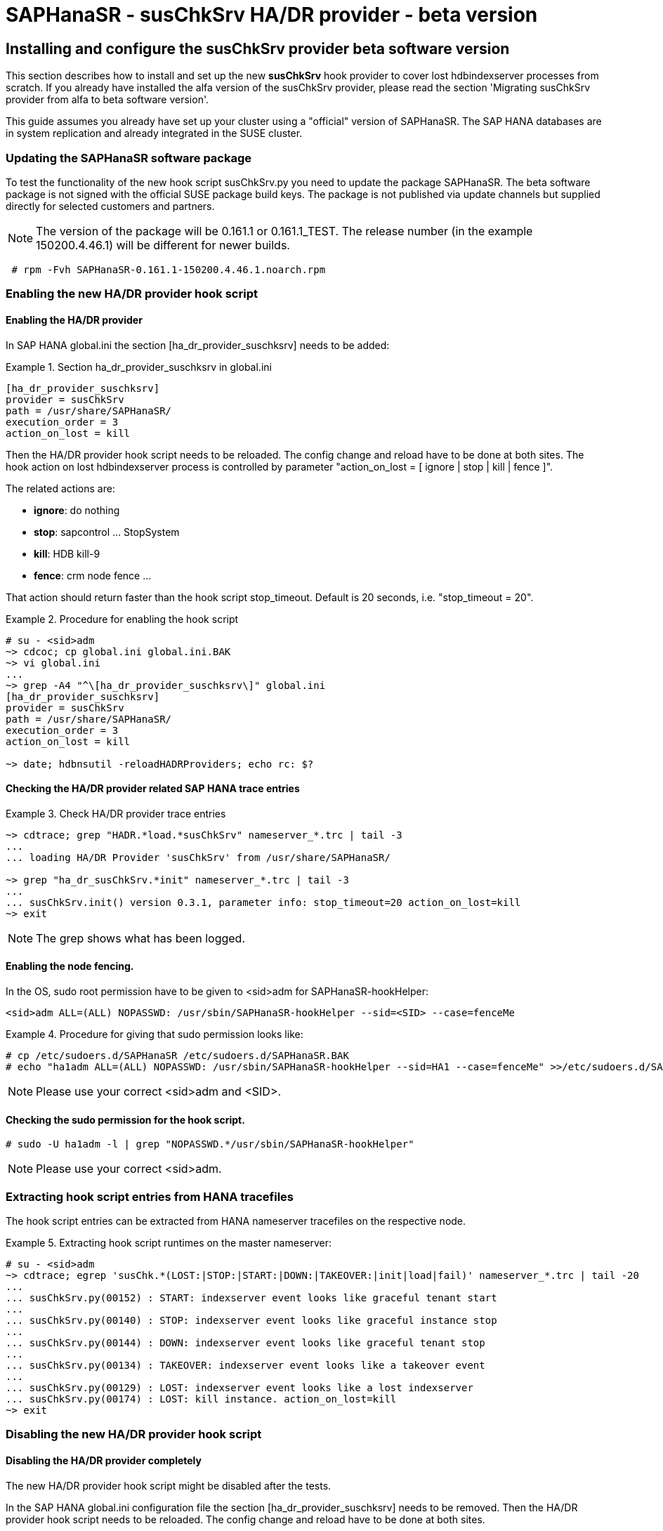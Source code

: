 = SAPHanaSR - susChkSrv HA/DR provider - beta version

== Installing and configure the susChkSrv provider beta software version

This section describes how to install and set up the new *susChkSrv* hook
provider to cover lost hdbindexserver processes from scratch. If you already have
installed the alfa version of the susChkSrv provider, please read the section
'Migrating susChkSrv provider from alfa to beta software version'.

This guide assumes you already have set up your cluster using a "official"
version of SAPHanaSR. The SAP HANA databases are in system replication and
already integrated in the SUSE cluster.

=== Updating the SAPHanaSR software package

To test the functionality of the new hook script susChkSrv.py you need to
update the package SAPHanaSR. The beta software package is not signed with
the official SUSE package build keys. The package is not published via update
channels but supplied directly for selected customers and partners.

NOTE: The version of the package will be 0.161.1 or 0.161.1_TEST. The release 
number (in the example 150200.4.46.1) will be different for newer builds.

----
 # rpm -Fvh SAPHanaSR-0.161.1-150200.4.46.1.noarch.rpm
----

=== Enabling the new HA/DR provider hook script
==== Enabling the HA/DR provider

In SAP HANA global.ini the section [ha_dr_provider_suschksrv] needs to be added:

.Section ha_dr_provider_suschksrv in global.ini
====
----
[ha_dr_provider_suschksrv]
provider = susChkSrv
path = /usr/share/SAPHanaSR/
execution_order = 3
action_on_lost = kill
----
====

Then the HA/DR provider hook script needs to be reloaded. The config change and
reload have to be done at both sites. The hook action on lost hdbindexserver
process is controlled by parameter "action_on_lost = [ ignore | stop | kill |
fence ]".

The related actions are:

* *ignore*: do nothing
* *stop*: sapcontrol ... StopSystem
* *kill*: HDB kill-9
* *fence*: crm node fence ...

That action should return faster than the hook script stop_timeout. Default is
20 seconds, i.e. "stop_timeout = 20".

.Procedure for enabling the hook script
====
----
# su - <sid>adm
~> cdcoc; cp global.ini global.ini.BAK
~> vi global.ini
...
~> grep -A4 "^\[ha_dr_provider_suschksrv\]" global.ini
[ha_dr_provider_suschksrv]
provider = susChkSrv
path = /usr/share/SAPHanaSR/
execution_order = 3
action_on_lost = kill

~> date; hdbnsutil -reloadHADRProviders; echo rc: $?
----
====

==== Checking the HA/DR provider related SAP HANA trace entries

.Check HA/DR provider trace entries
====
----
~> cdtrace; grep "HADR.*load.*susChkSrv" nameserver_*.trc | tail -3
...
... loading HA/DR Provider 'susChkSrv' from /usr/share/SAPHanaSR/

~> grep "ha_dr_susChkSrv.*init" nameserver_*.trc | tail -3
...
... susChkSrv.init() version 0.3.1, parameter info: stop_timeout=20 action_on_lost=kill
~> exit
----
====

NOTE: The grep shows what has been logged.


==== Enabling the node fencing.

In the OS, sudo root permission have to be given to <sid>adm for
SAPHanaSR-hookHelper:

----
<sid>adm ALL=(ALL) NOPASSWD: /usr/sbin/SAPHanaSR-hookHelper --sid=<SID> --case=fenceMe
----

.Procedure for giving that sudo permission looks like:
====
----
# cp /etc/sudoers.d/SAPHanaSR /etc/sudoers.d/SAPHanaSR.BAK
# echo "ha1adm ALL=(ALL) NOPASSWD: /usr/sbin/SAPHanaSR-hookHelper --sid=HA1 --case=fenceMe" >>/etc/sudoers.d/SAPHanaSR
----
====

NOTE: Please use your correct <sid>adm and <SID>.

==== Checking the sudo permission for the hook script.
----
# sudo -U ha1adm -l | grep "NOPASSWD.*/usr/sbin/SAPHanaSR-hookHelper"
----
NOTE: Please use your correct <sid>adm.

=== Extracting hook script entries from HANA tracefiles

The hook script entries can be extracted from HANA nameserver tracefiles on the
respective node.

.Extracting hook script runtimes on the master nameserver:
====
----
# su - <sid>adm
~> cdtrace; egrep 'susChk.*(LOST:|STOP:|START:|DOWN:|TAKEOVER:|init|load|fail)' nameserver_*.trc | tail -20
...
... susChkSrv.py(00152) : START: indexserver event looks like graceful tenant start
...
... susChkSrv.py(00140) : STOP: indexserver event looks like graceful instance stop
...
... susChkSrv.py(00144) : DOWN: indexserver event looks like graceful tenant stop
...
... susChkSrv.py(00134) : TAKEOVER: indexserver event looks like a takeover event
...
... susChkSrv.py(00129) : LOST: indexserver event looks like a lost indexserver
... susChkSrv.py(00174) : LOST: kill instance. action_on_lost=kill
~> exit
----
====

=== Disabling the new HA/DR provider hook script

==== Disabling the HA/DR provider completely

The new HA/DR provider hook script might be disabled after the tests.

In the SAP HANA global.ini configuration file the section [ha_dr_provider_suschksrv]
needs to be removed. Then the HA/DR provider hook script needs to be reloaded.
The config change and reload have to be done at both sites.

==== Setting the HA/DR provider action to ignore

As an alternative the HA/DR provider could be keep loaded into SAP HANA, but the
hook script should neither kill nor stop SAP HANA in an indexsever lost event.

In this case change the parameter 'action_on_lost' to value 'ignore'. With that
action the event is only mentioned in the trace file, but no action as kill or
stop is being started.

After changing the value in global.ini the HA/DR provider needs to be reloaded
as documented in section 2.1.

.Procedure for changing the hook script action to "ignore"
====
----
# su - <sid>adm
~> cdcoc; cp global.ini global.ini.BAK2
~> vi global.ini
...
~> grep -A4 "^\[ha_dr_provider_suschksrv\]" global.ini
[ha_dr_provider_suschksrv]
provider = susChkSrv
path = /usr/share/SAPHanaSR/
execution_order = 2
action_on_lost = ignore

~> date; hdbnsutil -reloadHADRProviders; echo rc: $?
----
====

.Checking the HA/DR provider related HANA trace entries
====
----
~> cdtrace; grep "HADR.*load.*susChkSrv" nameserver_*.trc | tail -3
...
... loading HA/DR Provider 'susChkSrv' from /usr/share/SAPHanaSR/
~> grep "ha_dr_susChkSrv.*init" nameserver_*.trc | tail -3
...
... susChkSrv.init() version 0.3.1, parameter info: stop_timeout=20 action_on_lost=ignore
~> exit
----
====

NOTE: The grep shows what has been logged. The action_on_lost is logged as set
to "ignore".

== Migrating susChkSrv from alfa to beta software version

The susChkSrv alfa version was shipped as a tar ball and was using alfa-specific
directories for the hook script. The beta software version is now shipped in rpm
package format and uses the final directories. If you have the alfa version
already installed on your system you need to migrate from the alfa to the beta
software.

This section describes how to migrate from alfa to beta software version
successfully.

NOTE: The command *cs_clusterstate -i* is part of package ClusterTools2 and helps
to check, if the cluster is currently in an idle state.

. The maintenance procedure begins with setting the multi-state resource in
maintenance mode.
+
----
 # crm resource maintenance msl_SAPHana_HA1_HDB10 on
 # cs_clusterstate -i
----
+
. Now we update the SAPHanaSR package on both cluster nodes as user root.
+
NOTE: The version of the package will be 0.161.1 or 0.161.1_TEST. The release 
number (in the example 150200.4.46.1) will be different for newer builds.
+
----
 # rpm -Fvh SAPHanaSR-0.161.1-150200.4.46.1.noarch.rpm
----
+
. Changing the SAP HANA global.ini to use the new beta hook script on both cluster
nodes. This step includes a downtime for SAP HANA as we need to reconfigure the
hook definition in the global.ini file. In section *[ha_dr_provider_suschksrv]*
change the path from *'/usr/share/SAPHanaSR-alfa/'* to *'/usr/share/SAPHanaSR/'*
+
The HDB start should be first done on the primary otherwise the secondary
startup will "hang" until the primary gets available.
+
.Configure SAP HANA to load susChkSrv from the new path of the beta version
====
----
 # su - ha1adm
 # HDB stop
 # cdcoc
 # # edit the global.ini and change the path in section [ha_dr_provider_suschksrv]
 # #    from '/usr/share/SAPHanaSR-alfa/' to '/usr/share/SAPHanaSR/'
 # HDB start
 # cdtrace
----
====
+
NOTE: After the edit the global.ini section *[ha_dr_provider_suschksrv]* should
look like the following example.
+
.ha_dr_provider_suschksrv
====
----
 [ha_dr_provider_suschksrv]
 provider = susChkSrv
 path = /usr/share/SAPHanaSR/
 execution_order = 3
 action_on_lost = stop
----
====
+
. As last migration step we optionally delete the outdated alfa version files.
This has to be done on both nodes. This step is helpful not to get confused
about different versions of susChkSrv.
+
----
  rm -rf /usr/share/SAPHanaSR-alfa
----
+
. The maintenance procedure ends with refreshing the multi-state resource and
setting it back in operation mode (end the maintenance mode).
+
----
 # crm resource refresh msl_SAPHana_HA1_HDB10
 # crm resource maintenance msl_SAPHana_HA1_HDB10 off
 # cs_clusterstate -i
----

== Requirements and limits

This hook script is a beta version for testing purpose.
It must not be used on production systems.

The hook script has the following requirements and limits:

. SAP HANA 2.0 SPS05 or later provides the HA/DR provider hook method
   srServiceStateChanged() with needed parameters.

. The user <sid>adm needs execution permission as user root for the command
   SAPHanaSR-hookHelper.

. The hook provider needs to be added to the SAP HANA global configuration, in
   memory and on disk (in persistence).

. The hook script action_on_lost should return faster than the stop_timeout.

. The hook script runs on the HANA master nameserver.
+
. The beta version of the susChkSrv HA/DR provider is currently only released for
SAP HANA scale-up system replication.
//. SAP HANA scale-out is supported only with exactly one master nameserver.
//  SAP HANA host auto-failover is not supported. Thus no standby nodes.
+
. A Linux cluster STONITH method for all nodes.

. If an SAP HANA takeover attempt was blocked before, the hook script may report
a later occuring indexserver recovery as a successful takeover.

////
notes for going back from rpm to alfa

* Begin the maintenance procedure
** # crm resource maintenance msl_SAPHana_HA1_HDB10 on
** # cs_clusterstate -i

* Going back to an official package version
** zypper --non-interactive se -t package --details -x SAPHanaSR
  => we get an older "official" package version available to installed like 0.160.1-150000.4.20.1
** zypper --non-interactive in --oldpackage SAPHanaSR-0.160.1-150000.4.20.1

* Re-Extracting the alfa-code and checking for the changed hook helper
** # tar -xf SAPHanaSR-alfa-4.tgz  -C /
** # rpm -V SAPHanaSR

* Changing the SAP HANA global.ini back to alfa
** su - ha1adm
** HDB stop
** cdcoc
** In section [ha_dr_provider_suschksrv] change the path from '/usr/share/SAPHanaSR/' to '/usr/share/SAPHanaSR-alfa/'
   => in the lab you could also use the file 'global.ini.alfa'
** HDB start

* Check the hook is loaded successfully and the correct version is loaded
** cdtrace
** grep susChkSrv.init nameserver_suschksrv.trc | tail -2
   => check for that the event time is the current time for the last entry and check for the changed versions (here 0.7.7 => 0.4.4)

* End the maintenance procedure
** # crm resource refresh msl_SAPHana_HA1_HDB10
** # crm resource maintenance msl_SAPHana_HA1_HDB10 off


////
